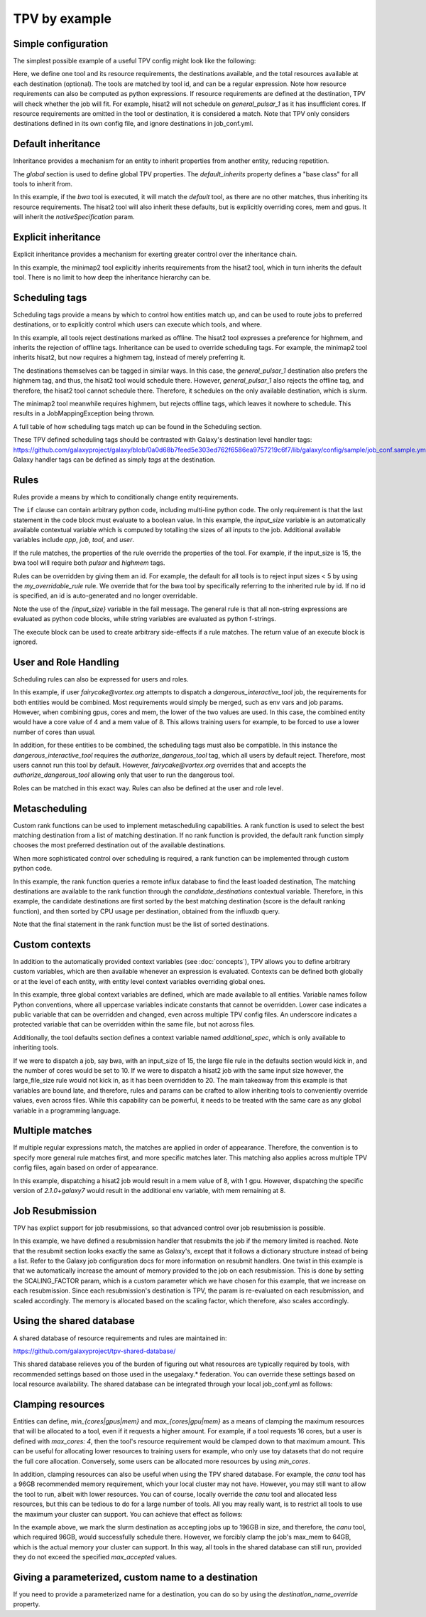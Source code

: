 TPV by example
==============

Simple configuration
--------------------

The simplest possible example of a useful TPV config might look like the following:

.. code-block:: yaml
   :linenos:
   :emphasize-lines: 4

   tools:
     toolshed.g2.bx.psu.edu/repos/iuc/hisat2/.*:
       cores: 12
       mem: cores * 4
       gpus: 1

   destinations:
    slurm:
      runner: slurm
      max_accepted_cores: 16
      max_accepted_mem: 64
      max_accepted_gpus: 2
    general_pulsar_1:
      runner: pulsar_1
      max_accepted_cores: 8
      max_accepted_mem: 32
      max_accepted_gpus: 1


Here, we define one tool and its resource requirements, the destinations available, and the total resources available
at each destination (optional). The tools are matched by tool id, and can be a regular expression. Note how
resource requirements can also be computed as python expressions. If resource requirements are defined at the
destination, TPV will check whether the job will fit. For example, hisat2 will not schedule on `general_pulsar_1`
as it has insufficient cores. If resource requirements are omitted in the tool or destination, it is considered a match.
Note that TPV only considers destinations defined in its own config file, and ignore destinations in job_conf.yml.

Default inheritance
-------------------

Inheritance provides a mechanism for an entity to inherit properties from another entity, reducing repetition.

.. code-block:: yaml
   :linenos:
   :emphasize-lines: 1-2,4-7

   global:
     default_inherits: default

   tools:
     default:
       cores: 2
       mem: 4
       params:
         nativeSpecification: "--nodes=1 --ntasks={cores} --ntasks-per-node={cores} --mem={mem*1024}"
     toolshed.g2.bx.psu.edu/repos/iuc/hisat2/hisat2/2.1.0+galaxy7:
       cores: 12
       mem: cores * 4
       gpus: 1


The `global` section is used to define global TPV properties. The `default_inherits` property defines a "base class"
for all tools to inherit from.

In this example, if the `bwa` tool is executed, it will match the `default` tool, as there are no other matches,
thus inheriting its resource requirements. The hisat2 tool will also inherit these defaults, but is explicitly
overriding cores, mem and gpus. It will inherit the `nativeSpecification` param.

Explicit inheritance
--------------------

Explicit inheritance provides a mechanism for exerting greater control over the inheritance chain.

.. code-block:: yaml
   :linenos:
   :emphasize-lines: 1-2,15

   global:
     default_inherits: default

   tools:
     default:
       cores: 2
       mem: 4
       params:
         nativeSpecification: "--nodes=1 --ntasks={cores} --ntasks-per-node={cores} --mem={mem*1024}"
     toolshed.g2.bx.psu.edu/repos/iuc/hisat2/.*:
       cores: 12
       mem: cores * 4
       gpus: 1
     .*minimap2.*:
       inherits: toolshed.g2.bx.psu.edu/repos/iuc/hisat2/.*:
       cores: 8
       gpus: 0

In this example, the minimap2 tool explicitly inherits requirements from the hisat2 tool, which in turn inherits
the default tool. There is no limit to how deep the inheritance hierarchy can be.


Scheduling tags
---------------

Scheduling tags provide a means by which to control how entities match up, and can be used to route jobs to
preferred destinations, or to explicitly control which users can execute which tools, and where.

.. code-block:: yaml
   :linenos:
   :emphasize-lines: 7-9,14-19

   tools:
     default:
       cores: 2
       mem: 4
       params:
         nativeSpecification: "--nodes=1 --ntasks={cores} --ntasks-per-node={cores} --mem={mem*1024}"
       scheduling:
         reject:
           - offline
     toolshed.g2.bx.psu.edu/repos/iuc/hisat2/.*:
       cores: 4
       mem: cores * 4
       gpus: 1
       scheduling:
         require:
         prefer:
           - highmem
         accept:
         reject:
     toolshed.g2.bx.psu.edu/repos/iuc/minimap2/.*:
       cores: 4
       mem: cores * 4
       gpus: 1
       scheduling:
         require:
           - highmem

   destinations:
     slurm:
       runner: slurm
       max_accepted_cores: 16
       max_accepted_mem: 64
       max_accepted_gpus: 2
       scheduling:
         prefer:
           - general
 
     general_pulsar_1:
       runner: pulsar_1
       max_accepted_cores: 8
       max_accepted_mem: 32
       max_accepted_gpus: 1
       scheduling:
         prefer:
           - highmem
         reject:
           - offline

In this example, all tools reject destinations marked as offline. The hisat2 tool expresses a preference for highmem,
and inherits the rejection of offline tags. Inheritance can be used to override scheduling tags. For example, the
minimap2 tool inherits hisat2, but now requires a highmem tag, instead of merely preferring it.

The destinations themselves can be tagged in similar ways. In this case, the `general_pulsar_1` destination also
prefers the highmem tag, and thus, the hisat2 tool would schedule there. However, `general_pulsar_1` also rejects the
offline tag, and therefore, the hisat2 tool cannot schedule there. Therefore, it schedules on the only available
destination, which is slurm.

The minimap2 tool meanwhile requires highmem, but rejects offline tags, which leaves it nowhere to schedule.
This results in a JobMappingException being thrown.

A full table of how scheduling tags match up can be found in the _`Scheduling` section.

These TPV defined scheduling tags should be contrasted with Galaxy's destination level handler tags:
https://github.com/galaxyproject/galaxy/blob/0a0d68b7feed5e303ed762f6586ea9757219c6f7/lib/galaxy/config/sample/job_conf.sample.yml#L1037
Galaxy handler tags can be defined as simply `tags` at the destination.

Rules
-----

Rules provide a means by which to conditionally change entity requirements.

.. code-block:: yaml
   :linenos:
   :emphasize-lines: 5-8,13-25

   tools:
     default:
       cores: 2
       mem: cores * 3
       rules:
         - id: my_overridable_rule
           if: input_size < 5
           fail: We don't run piddling datasets of {input_size}GB
     bwa:
       scheduling:
         require:
           - pulsar
       rules:
         - id: my_overridable_rule
           if: input_size < 1
           fail: We don't run piddling datasets
         - if: input_size <= 10
           cores: 4
           mem: cores * 4
           execute: |
              from galaxy.jobs.mapper import JobNotReadyException
              raise JobNotReadyException()
         - if: input_size > 10 and input_size < 20
           scheduling:
             require:
               - highmem
         - if: input_size >= 20
           fail: Input size: {input_size} is too large shouldn't run

The ``if`` clause can contain arbitrary python code, including multi-line python code. The only requirement is that the
last statement in the code block must evaluate to a boolean value. In this example, the `input_size` variable is an
automatically available contextual variable which is computed by totalling the sizes of all inputs to the job.
Additional available variables include `app`, `job`, `tool`, and `user`.

If the rule matches, the properties of the rule override the properties of the tool. For example, if the input_size
is 15, the bwa tool will require both `pulsar` and `highmem` tags.

Rules can be overridden by giving them an id. For example, the default for all tools is to reject input sizes < 5
by using the `my_overridable_rule` rule. We override that for the bwa tool by specifically referring to the inherited
rule by id. If no id is specified, an id is auto-generated and no longer overridable.

Note the use of the `{input_size}` variable in the fail message. The general rule is that all non-string expressions
are evaluated as python code blocks, while string variables are evaluated as python f-strings.

The execute block can be used to create arbitrary side-effects if a rule matches. The return value of an execute
block is ignored.

User and Role Handling
------------------------

Scheduling rules can also be expressed for users and roles.

.. code-block:: yaml
   :linenos:
   :emphasize-lines: 7-9,14-19

   tools:
     default:
       scheduling:
         require: []
         prefer:
           - general
         accept:
         reject:
           - pulsar
       rules: []
     dangerous_interactive_tool:
       cores: 8
       mem: 8
       scheduling:
         require:
           - authorize_dangerous_tool
   users:
     default:
       scheduling:
         reject:
           - authorize_dangerous_tool
     fairycake@vortex.org:
       cores: 4
       mem: 16
       scheduling:
         accept:
           - authorize_dangerous_tool
         prefer:
           - highmem

   roles:
     training.*:
       cores: 5
       mem: 7
       scheduling:
         reject:
           - pulsar

In this example, if user `fairycake@vortex.org` attempts to dispatch a `dangerous_interactive_tool` job, the
requirements for both entities would be combined. Most requirements would simply be merged, such as env vars
and job params. However, when combining gpus, cores and mem, the lower of the two values are used. In this case,
the combined entity would have a core value of 4 and a mem value of 8. This allows training users for example,
to be forced to use a lower number of cores than usual.

In addition, for these entities to be combined, the scheduling tags must also be compatible.
In this instance the `dangerous_interactive_tool` requires the `authorize_dangerous_tool` tag, which all users by
default reject. Therefore, most users cannot run this tool by default. However, `fairycake@vortex.org` overrides that
and accepts the `authorize_dangerous_tool` allowing only that user to run the dangerous tool.

Roles can be matched in this exact way. Rules can also be defined at the user and role level.

Metascheduling
--------------

Custom rank functions can be used to implement metascheduling capabilities. A rank function is used to select
the best matching destination from a list of matching destination. If no rank function is provided, the default
rank function simply chooses the most preferred destination out of the available destinations.

When more sophisticated control over scheduling is required, a rank function can be implemented through custom
python code.

.. code-block:: yaml
   :linenos:

   tools:
    default:
      cores: 2
      mem: 8
      rank: |
        import requests

        params = {
          'pretty': 'true',
          'db': 'pulsar-test',
          'q': 'SELECT last("percent_allocated") from "sinfo" group by "host"'
        }

        try:
          response = requests.get('http://stats.genome.edu.au:8086/query', params=params)
          data = response.json()
          cpu_by_destination = {s['tags']['host']:s['values'][0][1] for s in data.get('results')[0].get('series', [])}
          # sort by destination preference, and then by cpu usage
          candidate_destinations.sort(key=lambda d: (-1 * d.score(entity), cpu_by_destination.get(d.dest_name)))
          final_destinations = candidate_destinations
        except Exception:
          log.exception("An error occurred while querying influxdb. Using a weighted random candidate destination")
          final_destinations = helpers.weighted_random_sampling(candidate_destinations)
        final_destinations


In this example, the rank function queries a remote influx database to find the least loaded destination, The matching
destinations are available to the rank function through the `candidate_destinations` contextual variable. Therefore,
in this example, the candidate destinations are first sorted by the best matching destination (score is the
default ranking function), and then sorted by CPU usage per destination, obtained from the influxdb query.

Note that the final statement in the rank function must be the list of sorted destinations.

Custom contexts
---------------
In addition to the automatically provided context variables (see :doc:`concepts`), TPV allows you to define arbitrary
custom variables, which are then available whenever an expression is evaluated. Contexts can be defined both globally
or at the level of each entity, with entity level context variables overriding global ones.

.. code-block:: yaml
   :linenos:

   global:
     default_inherits: default
     context:
       ABSOLUTE_FILE_SIZE_LIMIT: 100
       large_file_size: 10
       _a_protected_var: "some value"

   tools:
     default:
       context:
         additional_spec: --my-custom-param
       cores: 2
       mem: 4
       params:
         nativeSpecification: "--nodes=1 --ntasks={cores} --ntasks-per-node={cores} --mem={mem*1024} {additional_spec}"
        rules:
         - if: input_size >= ABSOLUTE_FILE_SIZE_LIMIT
           fail: Job input: {input_size} exceeds absolute limit of: {ABSOLUTE_FILE_SIZE_LIMIT}
         - if: input_size > large_file_size
           cores: 10

     toolshed.g2.bx.psu.edu/repos/iuc/hisat2/hisat2/2.1.0+galaxy7:
       context:
         large_file_size: 20
         additional_spec: --overridden-param
       mem: cores * 4
       gpus: 1


In this example, three global context variables are defined, which are made available to all entities.
Variable names follow Python conventions, where all uppercase variables indicate constants that cannot be overridden.
Lower case indicates a public variable that can be overridden and changed, even across multiple TPV config files.
An underscore indicates a protected variable that can be overridden within the same file, but not across files.

Additionally, the tool defaults section defines a context variable named `additional_spec`, which is only
available to inheriting tools.

If we were to dispatch a job, say bwa, with an input_size of 15, the large file rule in the defaults section would
kick in, and the number of cores would be set to 10. If we were to dispatch a hisat2 job with the same input size
however, the large_file_size rule would not kick in, as it has been overridden to 20. The main takeaway from this
example is that variables are bound late, and therefore, rules and params can be crafted to allow inheriting
tools to conveniently override values, even across files. While this capability can be powerful, it needs to be
treated with the same care as any global variable in a programming language.

Multiple matches
---------------
If multiple regular expressions match, the matches are applied in order of appearance. Therefore, the convention is
to specify more general rule matches first, and more specific matches later. This matching also applies across
multiple TPV config files, again based on order of appearance.

.. code-block:: yaml
   :linenos:

   tools:
     default:
       cores: 2
       mem: 4
       params:
         nativeSpecification: "--nodes=1 --ntasks={cores} --ntasks-per-node={cores} --mem={mem*1024}"

     toolshed.g2.bx.psu.edu/repos/iuc/hisat2/hisat2/*:
       mem: cores * 4
       gpus: 1

     toolshed.g2.bx.psu.edu/repos/iuc/hisat2/hisat2/2.1.0+galaxy7:
       env:
         - name: MY_ADDITIONAL_FLAG
           value: "test"


In this example, dispatching a hisat2 job would result in a mem value of 8, with 1 gpu. However, dispatching
the specific version of `2.1.0+galaxy7` would result in the additional env variable, with mem remaining at 8.

Job Resubmission
----------------
TPV has explict support for job resubmissions, so that advanced control over job resubmission is possible.

.. code-block:: yaml
   :linenos:

   tools:
     default:
       cores: 2
       mem: 4 * int(job.destination_params.get('SCALING_FACTOR', 1)) if job.destination_params else 1
       params:
         SCALING_FACTOR: "{2 * int(job.destination_params.get('SCALING_FACTOR', 2)) if job.destination_params else 2}"
       resubmit:
         with_more_mem_on_failure:
           condition: memory_limit_reached and attempt <= 3
           destination: tpv_dispatcher

In this example, we have defined a resubmission handler that resubmits the job if the memory limited is reached.
Note that the resubmit section looks exactly the same as Galaxy's, except that it follows a dictionary structure
instead of being a list. Refer to the Galaxy job configuration docs for more information on resubmit handlers. One
twist in this example is that we automatically increase the amount of memory provided to the job on each resubmission.
This is done by setting the SCALING_FACTOR param, which is a custom parameter which we have chosen for this example,
that we increase on each resubmission. Since each resubmission's destination is TPV, the param is re-evaluated on each
resubmission, and scaled accordingly. The memory is allocated based on the scaling factor, which therefore, also
scales accordingly.

Using the shared database
--------------------------
A shared database of resource requirements and rules are maintained in:

https://github.com/galaxyproject/tpv-shared-database/

This shared database relieves you of the burden of figuring out what resources are typically required by tools,
with recommended settings based on those used in the usegalaxy.* federation. You can override these settings
based on local resource availability. The shared database can be integrated through your local job_conf.yml
as follows:

.. code-block:: yaml
   :linenos:
   :emphasize-lines: 7-9,14-19

   tpv_dispatcher:
     runner: dynamic
     type: python
     function: map_tool_to_destination
     rules_module: tpv.rules
     tpv_config_files:
       - https://raw.githubusercontent.com/galaxyproject/tpv-shared-database/main/tools.yml
       - config/my_local_overrides.yml  # optional


Clamping resources
------------------
Entities can define, `min_{cores|gpus|mem}` and `max_{cores|gpu|mem}` as a means of clamping the maximum resources
that will be allocated to a tool, even if it requests a higher amount. For example, if a tool requests 16 cores,
but a user is defined with `max_cores: 4`, then the tool's resource requirement would be clamped down to that maximum
amount. This can be useful for allocating lower resources to training users for example, who only use toy datasets
that do not require the full core allocation. Conversely, some users can be allocated more resources by using
`min_cores`.

In addition, clamping resources can also be useful when using the TPV shared database. For example, the `canu` tool
has a 96GB recommended memory requirement, which your local cluster may not have. However, you may still want to allow
the tool to run, albeit with lower resources. You can of course, locally override the `canu` tool and allocated less
resources, but this can be tedious to do for a large number of tools. All you may really want, is to restrict all
tools to use the maximum your cluster can support. You can achieve that effect as follows:

.. code-block:: yaml
   :linenos:
   :emphasize-lines: 7-9,14-19

   destinations:
     slurm:
       runner: slurm
       max_accepted_cores: 32
       max_accepted_mem: 196
       max_accepted_gpus: 2
       max_cores: 16
       max_mem: 64
       max_gpus: 1


In the example above, we mark the slurm destination as accepting jobs up to 196GB in size, and therefore, the
`canu` tool, which required 96GB, would successfully schedule there. However, we forcibly clamp the job's max_mem
to 64GB, which is the actual memory your cluster can support. In this way, all tools in the shared
database can still run, provided they do not exceed the specified `max_accepted` values.

Giving a parameterized, custom name to a destination
----------------------------------------------------
If you need to provide a parameterized name for a destination, you can do so by using the `destination_name_override`
property.

.. code-block:: yaml
   :linenos:
   :emphasize-lines: 4

   destinations:
     slurm:
       runner: slurm
       destination_name_override: "my-dest-with-{cores}-cores-{mem}-mem"

